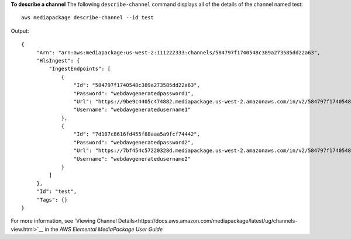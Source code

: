 **To describe a channel**
The following ``describe-channel`` command displays all of the details of the channel named test::
    aws mediapackage describe-channel --id test
Output::

 {      "Arn": "arn:aws:mediapackage:us-west-2:111222333:channels/584797f1740548c389a273585dd22a63",      "HlsIngest": {          "IngestEndpoints": [              {                  "Id": "584797f1740548c389a273585dd22a63",                  "Password": "webdavgeneratedpassword1",                  "Url": "https://9be9c4405c474882.mediapackage.us-west-2.amazonaws.com/in/v2/584797f1740548c389a273585dd22a63/584797f1740548c389a273585dd22a63/channel",                  "Username": "webdavgeneratedusername1"              },              {                  "Id": "7d187c8616fd455f88aaa5a9fcf74442",                  "Password": "webdavgeneratedpassword2",                  "Url": "https://7bf454c57220328d.mediapackage.us-west-2.amazonaws.com/in/v2/584797f1740548c389a273585dd22a63/7d187c8616fd455f88aaa5a9fcf74442/channel",                  "Username": "webdavgeneratedusername2"              }          ]      },      "Id": "test",      "Tags": {} }                

For more information, see `Viewing Channel Details<https://docs.aws.amazon.com/mediapackage/latest/ug/channels-view.html>`__ in the *AWS Elemental MediaPackage User Guide*
